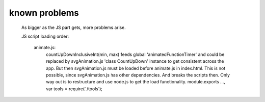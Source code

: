 known problems
^^^^^^^^^^^^^^

   As bigger as the JS part gets, more problems arise.

   JS script loading order:

      animate.js:
         countUpDownInclusiveInt(min, max) feeds global 'animatedFunctionTimer' and could
         be replaced by svgAnimation.js 'class CountUpDown' instance to get consistent
         across the app. But then svgAnimation.js must be loaded before animate.js
         in index.html. This is not possible, since svgAnimation.js has other dependencies.
         And breaks the scripts then.
         Only way out is to restructure and use node.js to get the load functionality.
         module.exports ..., var tools = require('./tools');